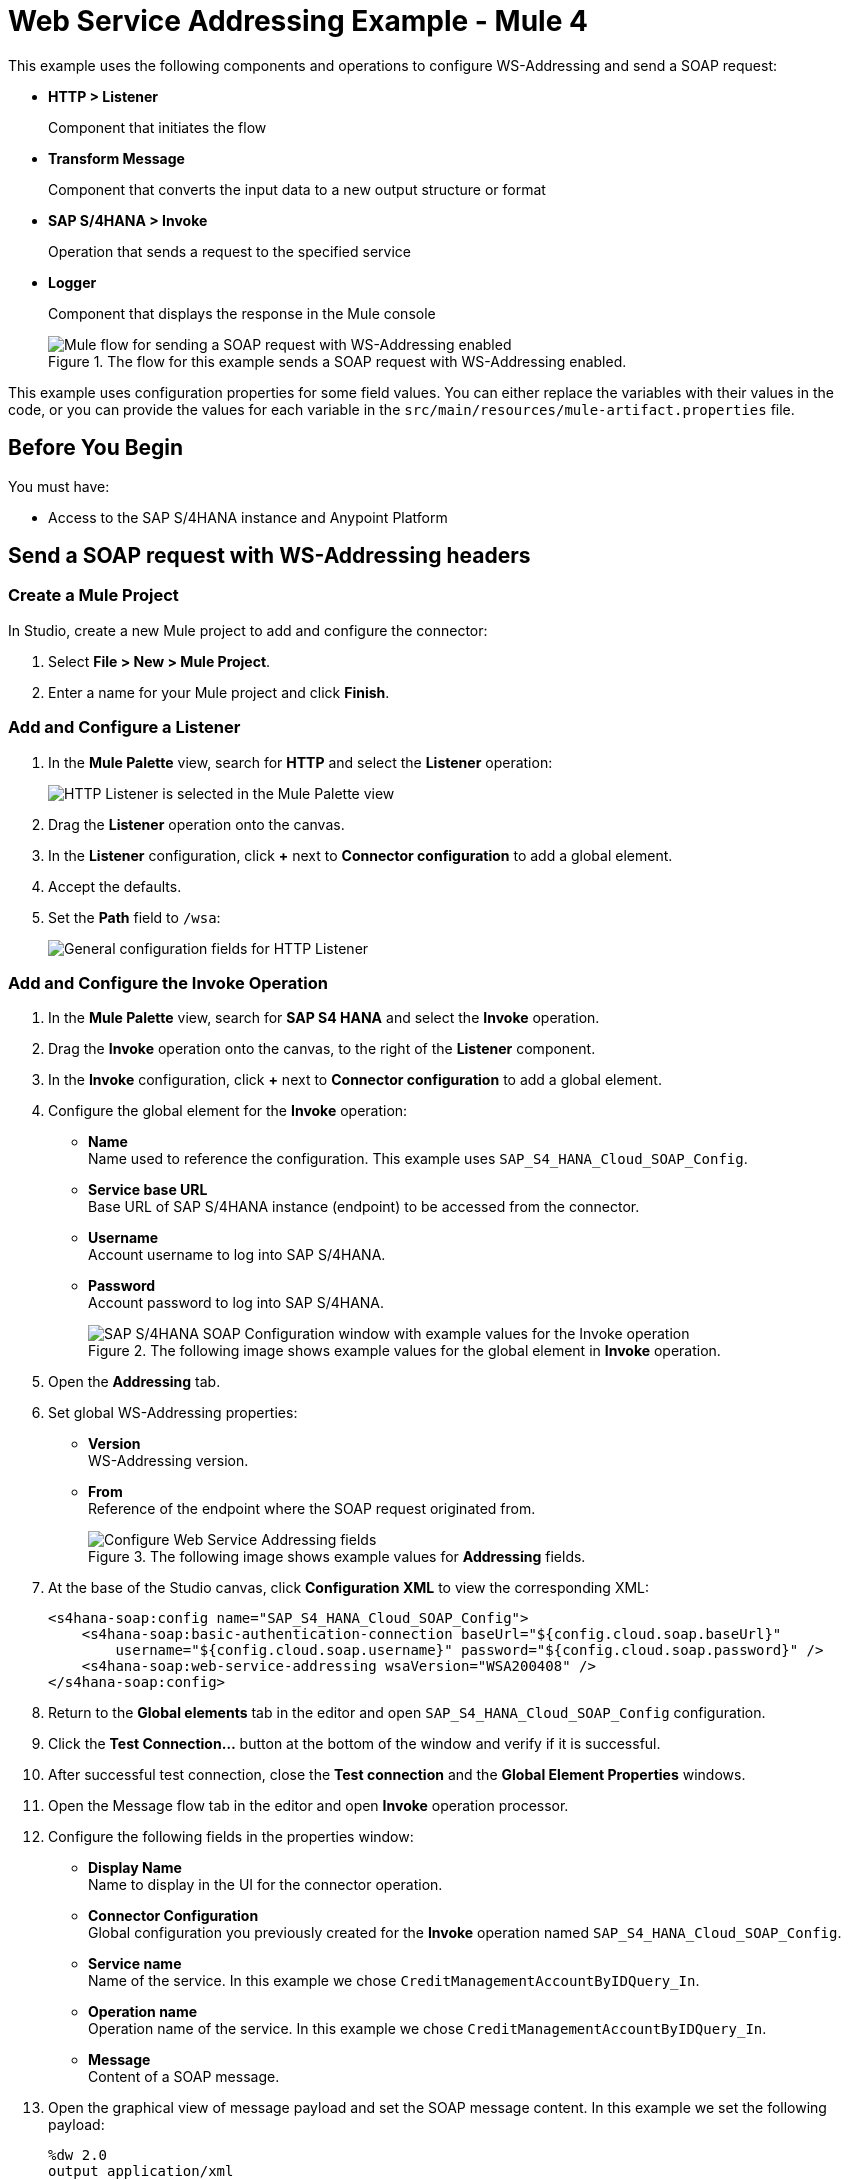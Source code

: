 = Web Service Addressing Example - Mule 4

This example uses the following components and operations to configure WS-Addressing and send a SOAP request:

* *HTTP > Listener*
+
Component that initiates the flow
* *Transform Message*
+
Component that converts the input data to a new output structure or format
* *SAP S/4HANA > Invoke*
+
Operation that sends a request to the specified service
* *Logger*
+
Component that displays the response in the Mule console
+

.The flow for this example sends a SOAP request with WS-Addressing enabled.
image::sap-s4hana-soap-wsa-flow.png[Mule flow for sending a SOAP request with WS-Addressing enabled]

This example uses configuration properties for some field values. You can either replace the variables with their values in the code, or you can provide the values for each variable in the `src/main/resources/mule-artifact.properties` file.

== Before You Begin

You must have:

* Access to the SAP S/4HANA instance and Anypoint Platform

== Send a SOAP request with WS-Addressing headers

[[create-mule-project]]
=== Create a Mule Project

In Studio, create a new Mule project to add and configure the connector:

. Select *File > New > Mule Project*.
. Enter a name for your Mule project and click *Finish*.

=== Add and Configure a Listener

. In the *Mule Palette* view, search for *HTTP* and select the *Listener* operation:
+
image:sap-s4hana-soap-select-listener.png[HTTP Listener is selected in the Mule Palette view]
+
. Drag the *Listener* operation onto the canvas.
. In the *Listener* configuration, click *+* next to *Connector configuration* to add a global element.
. Accept the defaults.
. Set the *Path* field to `/wsa`:
+
image::sap-s4hana-soap-http-listener-props.png[General configuration fields for HTTP Listener]

=== Add and Configure the Invoke Operation

. In the *Mule Palette* view, search for *SAP S4 HANA* and select the *Invoke* operation.
. Drag the *Invoke* operation onto the canvas, to the right of the *Listener* component.
. In the *Invoke* configuration, click *+* next to *Connector configuration* to add a global element.
. Configure the global element for the *Invoke* operation:
* *Name* +
Name used to reference the configuration. This example uses `SAP_S4_HANA_Cloud_SOAP_Config`.
* *Service base URL* +
Base URL of SAP S/4HANA instance (endpoint) to be accessed from the connector.
* *Username* +
Account username to log into SAP S/4HANA.
* *Password* +
Account password to log into SAP S/4HANA.
+
.The following image shows example values for the global element in *Invoke* operation.
image::sap-s4hana-soap-global-config.png[SAP S/4HANA SOAP Configuration window with example values for the Invoke operation]
+
. Open the *Addressing* tab.

. Set global WS-Addressing properties:

* *Version* +
WS-Addressing version.
* *From* +
Reference of the endpoint where the SOAP request originated from.
+
.The following image shows example values for *Addressing* fields.
image::sap-s4hana-soap-global-config-addressing.png[Configure Web Service Addressing fields]
+
. At the base of the Studio canvas, click *Configuration XML* to view the corresponding XML:
+
[source,xml,linenums]
----
<s4hana-soap:config name="SAP_S4_HANA_Cloud_SOAP_Config">
    <s4hana-soap:basic-authentication-connection baseUrl="${config.cloud.soap.baseUrl}"
        username="${config.cloud.soap.username}" password="${config.cloud.soap.password}" />
    <s4hana-soap:web-service-addressing wsaVersion="WSA200408" />
</s4hana-soap:config>
----
+
. Return to the *Global elements* tab in the editor and open `SAP_S4_HANA_Cloud_SOAP_Config` configuration.
. Click the *Test Connection...* button at the bottom of the window and verify if it is successful.
. After successful test connection, close the *Test connection* and the *Global Element Properties* windows.
. Open the Message flow tab in the editor and open *Invoke* operation processor.
. Configure the following fields in the properties window:
* *Display Name* +
Name to display in the UI for the connector operation.
* *Connector Configuration* +
Global configuration you previously created for the *Invoke* operation named `SAP_S4_HANA_Cloud_SOAP_Config`.
* *Service name* +
Name of the service. In this example we chose `CreditManagementAccountByIDQuery_In`.
* *Operation name* +
Operation name of the service. In this example we chose `CreditManagementAccountByIDQuery_In`.
* *Message* +
Content of a SOAP message.
. Open the graphical view of message payload and set the SOAP message content. In this example we set the following payload:
+
[source,dataweave,linenums]
----
%dw 2.0
output application/xml
ns ns0 http://sap.com/xi/SAPGlobal/Global
---
{
    ns0#CreditManagementAccountByIDQuery: {
        MessageHeader: {
            ID: "@" as String,
            CreationDateTime: now()
        },
        Selection: {
            DebtorPartyInternalID: "0011100050" as String,
            CreditsegmentInternalID: 1 as String
        },
        LanguageCode: "ZZZ" as String
    }
}
----
+
. Set the *General* properties of the *Invoke* operation.
+
image::sap-s4hana-soap-invoke-general-props.png[Invoke operation general properties]
+
. Open the *Advanced* tab and change the *Web Service Addressing* dropdown from `None` to `Edit inline`.
. Configure the following fields:
* *To* +
Address of the intended receiver of this message.
* *Version* (optional) +
WS-Addressing version. If nothing is specified, the connector uses the value from the configuration.
* *From* (optional) +
Reference of the endpoint where the message originated from. If nothing is specified, the connector uses the value from configuration.
* *Message ID* +
Identifier that uniquely identifies the message in time and space. If nothing is specified, the connector uses time-based UUID.
* *Relates to* (optional) +
Message ID that the message is related to.
+
.The following image shows the *Web Service Addressing* properties of the *Invoke* operation.
image::sap-s4hana-soap-invoke-addressing-props.png[Invoke operation advaced properties]

=== Add and Configure a Transform Message Component

Add the *Transform Message* component to the flow using what we transform in the response to JSON:

. In the *Mule Palette* view, search for *Transform Message*.
+
image::sap-s4hana-soap-select-transform.png[Transform message core component is selected in the Mule Palette view]
+
. Drag the *Transform Message* component onto the canvas, to the right of the *Invoke* operation.
. In the *Transform Message* configuration, set output to json and replace the brackets in the *Output* section with a keyword *message*:
+
[source,dataweave,linenums]
----
%dw 2.0
output application/json
---
message
----

=== Add and Configure a Logger Component

Add and configure a *Logger* component to display the message response in the Mule console:

. In the *Mule Palette* view, search for *Logger*.
. Drag the *Logger* component onto the canvas, to the right of the *Transform Message* component.
. Configure the following fields:
* *Display Name* +
Name for the Logger component.
* *Message* +
String or DataWeave expression that specifies the Mule log message.
* *Level* +
Configures the logging level. The default is `INFO`.
+
.The following image shows example values for the fields:
image::sap-s4hana-soap-logger.png[logger]

=== Run the Application and Verify
. Run the application and wait until it successfully deploys.
. Visit the following URL from the web browser: `+http://localhost:8081/wsa+`
. Verify that the successful response was returned.
. Locate the *headers* property in the *payload* and verify that the *Relates to* property has the same value as the one we set in the *Message ID* field for the *Invoke* operation.

== XML for the Web Service Addressing Example

Paste this code into your XML editor to load the flow for this example use case into your Mule application. If needed, change the values to reflect your environment.

[source,xml,linenums]
----
<?xml version="1.0" encoding="UTF-8"?>

<mule xmlns:ee="http://www.mulesoft.org/schema/mule/ee/core"
	xmlns:s4hana-soap="http://www.mulesoft.org/schema/mule/s4hana-soap"
	xmlns:http="http://www.mulesoft.org/schema/mule/http"
	xmlns="http://www.mulesoft.org/schema/mule/core"
	xmlns:doc="http://www.mulesoft.org/schema/mule/documentation"
	xmlns:xsi="http://www.w3.org/2001/XMLSchema-instance"
xsi:schemaLocation="http://www.mulesoft.org/schema/mule/core http://www.mulesoft.org/schema/mule/core/current/mule.xsd
http://www.mulesoft.org/schema/mule/http http://www.mulesoft.org/schema/mule/http/current/mule-http.xsd
http://www.mulesoft.org/schema/mule/s4hana-soap http://www.mulesoft.org/schema/mule/s4hana-soap/current/mule-s4hana-soap.xsd
http://www.mulesoft.org/schema/mule/ee/core http://www.mulesoft.org/schema/mule/ee/core/current/mule-ee.xsd">

	<configuration-properties file="mule-artifact.properties"/>

	<s4hana-soap:config name="SAP_S4_HANA_Cloud_SOAP_Config">
        <s4hana-soap:basic-authentication-connection baseUrl="${config.cloud.soap.baseUrl}"
        username="${config.cloud.soap.username}" password="${config.cloud.soap.password}" />
		<s4hana-soap:web-service-addressing wsaVersion="WSA200408" />
    </s4hana-soap:config>

	<http:listener-config name="HTTP_Listener_config" doc:name="HTTP Listener config">
		<http:listener-connection host="0.0.0.0" port="8081" />
	</http:listener-config>

	<flow name="web-service-addressing">
		<http:listener config-ref="HTTP_Listener_config" path="/wsa" />
		<s4hana-soap:invoke config-ref="SAP_S4_HANA_Cloud_SOAP_Config"
                    service="https://mysap.s4hana.instance.com/sap/bc/srt/wsdl_ext/flv_10002S111AD1/srvc_url/sap/bc/srt/scs_ext/sap/creditmanagementaccountbyidqu1"
                    operation="CreditManagementAccountByIDQuery_In">
                <s4hana-soap:addressing wsaTo="https://mysap.s4hana.instance.com/sap/bc/srt/scs_ext/sap/creditmanagementaccountbyidqu1"
                                        wsaMessageID="#[123456]" />
                <s4hana-soap:message><![CDATA[#[%dw 2.0
output application/xml
ns ns0 http://sap.com/xi/SAPGlobal/Global
---
{
	ns0#CreditManagementAccountByIDQuery: {
		MessageHeader: {
			ID: "@" as String,
			CreationDateTime: now()
		},
		Selection: {
			DebtorPartyInternalID: "0011100050" as String,
			CreditsegmentInternalID: 1 as String
		},
		LanguageCode: "ZZZ" as String
	}
}]]]></s4hana-soap:message>
            </s4hana-soap:invoke>
		<ee:transform doc:name="Transform Message">
			<ee:message >
				<ee:set-payload ><![CDATA[%dw 2.0
output application/json
---
message]]></ee:set-payload>
			</ee:message>
		</ee:transform>
		<logger level="INFO" message="#[payload]"/>
	</flow>
</mule>
----
